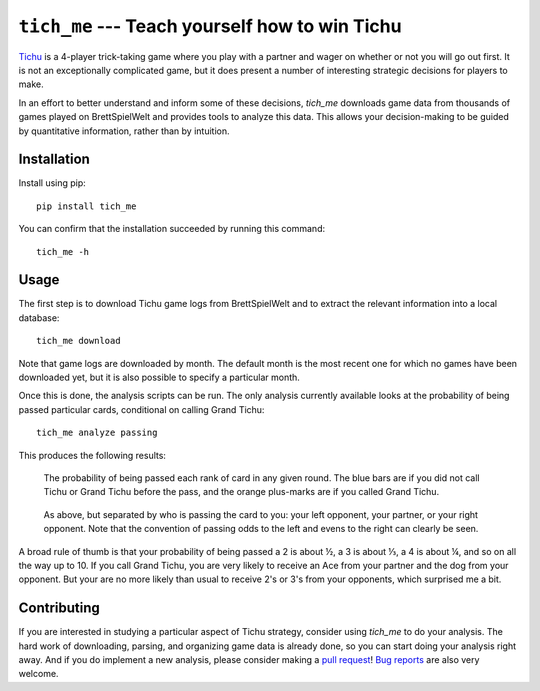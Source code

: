 ***********************************************
``tich_me`` --- Teach yourself how to win Tichu
***********************************************

`Tichu <https://boardgamegeek.com/boardgame/215/tichu>`_ is a 4-player 
trick-taking game where you play with a partner and wager on whether or not you 
will go out first.  It is not an exceptionally complicated game, but it does 
present a number of interesting strategic decisions for players to make.

In an effort to better understand and inform some of these decisions, `tich_me`
downloads game data from thousands of games played on BrettSpielWelt and 
provides tools to analyze this data.  This allows your decision-making to be 
guided by quantitative information, rather than by intuition.

.. image:: https://img.shields.io/pypi/v/tich_me.svg
   :target: https://pypi.python.org/pypi/tich_me

.. image:: https://img.shields.io/pypi/pyversions/tich_me.svg
   :target: https://pypi.python.org/pypi/tich_me

.. image:: https://img.shields.io/travis/kalekundert/tich_me.svg
   :target: https://travis-ci.org/kalekundert/tich_me

.. image:: https://img.shields.io/coveralls/kalekundert/tich_me.svg
   :target: https://coveralls.io/github/kalekundert/tich_me?branch=master

Installation
============
Install using pip::

   pip install tich_me

You can confirm that the installation succeeded by running this command::

   tich_me -h

Usage
=====
The first step is to download Tichu game logs from BrettSpielWelt and to 
extract the relevant information into a local database::

   tich_me download
   
Note that game logs are downloaded by month.  The default month is the most 
recent one for which no games have been downloaded yet, but it is also possible 
to specify a particular month.

Once this is done, the analysis scripts can be run.  The only analysis 
currently available looks at the probability of being passed particular cards, 
conditional on calling Grand Tichu::

   tich_me analyze passing

This produces the following results:

.. figure:: https://github.com/kalekundert/tich_me/raw/master/analysis/passing_probs.svg?sanitize=true

   The probability of being passed each rank of card in any given round.  The 
   blue bars are if you did not call Tichu or Grand Tichu before the pass, and 
   the orange plus-marks are if you called Grand Tichu.

.. figure:: https://github.com/kalekundert/tich_me/raw/master/analysis/passing_probs_by_giver.svg?sanitize=true

   As above, but separated by who is passing the card to you: your left 
   opponent, your partner, or your right opponent.  Note that the convention of 
   passing odds to the left and evens to the right can clearly be seen.

A broad rule of thumb is that your probability of being passed a 2 is about ½, 
a 3 is about ⅓, a 4 is about ¼, and so on all the way up to 10.  If you call 
Grand Tichu, you are very likely to receive an Ace from your partner and the 
dog from your opponent.  But your are no more likely than usual to receive 2's 
or 3's from your opponents, which surprised me a bit.

Contributing
============
If you are interested in studying a particular aspect of Tichu strategy, 
consider using `tich_me` to do your analysis.  The hard work of downloading, 
parsing, and organizing game data is already done, so you can start doing your 
analysis right away.  And if you do implement a new analysis, please consider 
making a `pull request <https://github.com/kalekundert/vim-coiled-snake/pulls>`_!
`Bug reports <https://github.com/kalekundert/vim-coiled-snake/issues>`_ are also 
very welcome.

